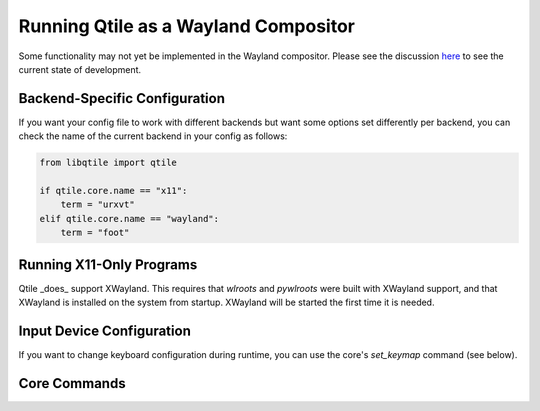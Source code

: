 =====================================
Running Qtile as a Wayland Compositor
=====================================

.. _wayland:


Some functionality may not yet be implemented in the Wayland compositor. Please
see the discussion `here <https://github.com/qtile/qtile/discussions/2409>`_ to
see the current state of development.

Backend-Specific Configuration
==============================

If you want your config file to work with different backends but want some
options set differently per backend, you can check the name of the current
backend in your config as follows:

.. code-block:: python

   from libqtile import qtile

   if qtile.core.name == "x11":
       term = "urxvt"
   elif qtile.core.name == "wayland":
       term = "foot"

Running X11-Only Programs
=========================

Qtile _does_ support XWayland. This requires that `wlroots` and `pywlroots`
were built with XWayland support, and that XWayland is installed on the system
from startup. XWayland will be started the first time it is needed.

Input Device Configuration
==========================

.. qtile_class:: libqtile.backend.wayland.InputConfig

If you want to change keyboard configuration during runtime, you can use the
core's `set_keymap` command (see below).

Core Commands
=============

.. qtile_class:: libqtile.backend.wayland.core.Core
